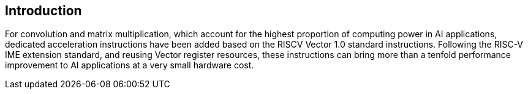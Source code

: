 [[intro]]
== Introduction

For convolution and matrix multiplication, which account for the highest proportion of computing power in AI applications, dedicated acceleration instructions have been added based on the RISCV Vector 1.0 standard instructions. Following the RISC-V IME extension standard, and reusing Vector register resources, these instructions can bring more than a tenfold performance improvement to AI applications at a very small hardware cost. 
